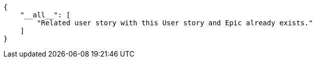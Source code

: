 [source,json]
----
{
    "__all__": [
        "Related user story with this User story and Epic already exists."
    ]
}
----
